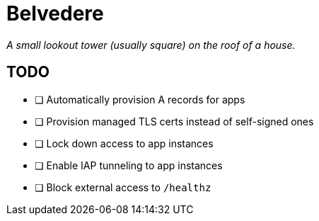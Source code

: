= Belvedere

_A small lookout tower (usually square) on the roof of a house._

== TODO

- [ ] Automatically provision A records for apps
- [ ] Provision managed TLS certs instead of self-signed ones
- [ ] Lock down access to app instances
- [ ] Enable IAP tunneling to app instances
- [ ] Block external access to `/healthz`